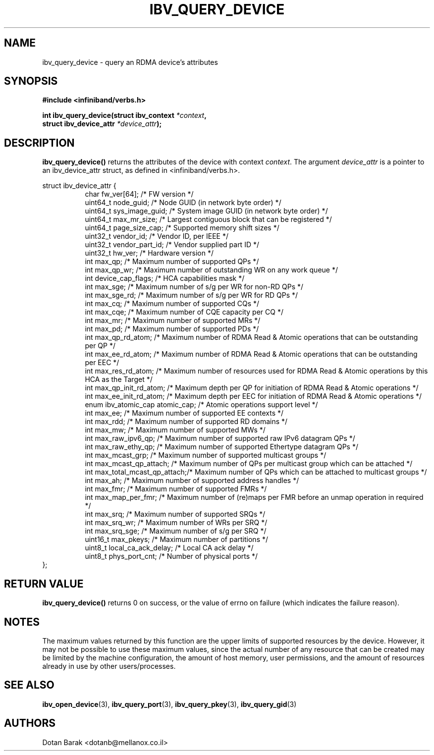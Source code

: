 .\" -*- nroff -*-
.\"
.TH IBV_QUERY_DEVICE 3 2006-10-31 libibverbs "Libibverbs Programmer's Manual"
.SH "NAME"
ibv_query_device \- query an RDMA device's attributes
.SH "SYNOPSIS"
.nf
.B #include <infiniband/verbs.h>
.sp
.BI "int ibv_query_device(struct ibv_context " "*context",
.BI "                     struct ibv_device_attr " "*device_attr" );
.fi
.SH "DESCRIPTION"
.B ibv_query_device()
returns the attributes of the device with context
.I context\fR.
The argument
.I device_attr
is a pointer to an ibv_device_attr struct, as defined in <infiniband/verbs.h>.
.PP
.nf
struct ibv_device_attr {
.in +8
char                    fw_ver[64];             /* FW version */
uint64_t                node_guid;              /* Node GUID (in network byte order) */
uint64_t                sys_image_guid;         /* System image GUID (in network byte order) */
uint64_t                max_mr_size;            /* Largest contiguous block that can be registered */
uint64_t                page_size_cap;          /* Supported memory shift sizes */
uint32_t                vendor_id;              /* Vendor ID, per IEEE */
uint32_t                vendor_part_id;         /* Vendor supplied part ID */
uint32_t                hw_ver;                 /* Hardware version */
int                     max_qp;                 /* Maximum number of supported QPs */
int                     max_qp_wr;              /* Maximum number of outstanding WR on any work queue */
int                     device_cap_flags;       /* HCA capabilities mask */
int                     max_sge;                /* Maximum number of s/g per WR for non-RD QPs */
int                     max_sge_rd;             /* Maximum number of s/g per WR for RD QPs */
int                     max_cq;                 /* Maximum number of supported CQs */
int                     max_cqe;                /* Maximum number of CQE capacity per CQ */
int                     max_mr;                 /* Maximum number of supported MRs */
int                     max_pd;                 /* Maximum number of supported PDs */
int                     max_qp_rd_atom;         /* Maximum number of RDMA Read & Atomic operations that can be outstanding per QP */
int                     max_ee_rd_atom;         /* Maximum number of RDMA Read & Atomic operations that can be outstanding per EEC */
int                     max_res_rd_atom;        /* Maximum number of resources used for RDMA Read & Atomic operations by this HCA as the Target */
int                     max_qp_init_rd_atom;    /* Maximum depth per QP for initiation of RDMA Read & Atomic operations */ 
int                     max_ee_init_rd_atom;    /* Maximum depth per EEC for initiation of RDMA Read & Atomic operations */
enum ibv_atomic_cap     atomic_cap;             /* Atomic operations support level */
int                     max_ee;                 /* Maximum number of supported EE contexts */
int                     max_rdd;                /* Maximum number of supported RD domains */
int                     max_mw;                 /* Maximum number of supported MWs */
int                     max_raw_ipv6_qp;        /* Maximum number of supported raw IPv6 datagram QPs */
int                     max_raw_ethy_qp;        /* Maximum number of supported Ethertype datagram QPs */
int                     max_mcast_grp;          /* Maximum number of supported multicast groups */
int                     max_mcast_qp_attach;    /* Maximum number of QPs per multicast group which can be attached */
int                     max_total_mcast_qp_attach;/* Maximum number of QPs which can be attached to multicast groups */
int                     max_ah;                 /* Maximum number of supported address handles */
int                     max_fmr;                /* Maximum number of supported FMRs */
int                     max_map_per_fmr;        /* Maximum number of (re)maps per FMR before an unmap operation in required */
int                     max_srq;                /* Maximum number of supported SRQs */
int                     max_srq_wr;             /* Maximum number of WRs per SRQ */
int                     max_srq_sge;            /* Maximum number of s/g per SRQ */
uint16_t                max_pkeys;              /* Maximum number of partitions */
uint8_t                 local_ca_ack_delay;     /* Local CA ack delay */
uint8_t                 phys_port_cnt;          /* Number of physical ports */
.in -8
};
.fi
.SH "RETURN VALUE"
.B ibv_query_device()
returns 0 on success, or the value of errno on failure (which indicates the failure reason).
.SH "NOTES"
The maximum values returned by this function are the upper limits of
supported resources by the device.  However, it may not be possible to
use these maximum values, since the actual number of any resource that
can be created may be limited by the machine configuration, the amount
of host memory, user permissions, and the amount of resources already
in use by other users/processes.
.SH "SEE ALSO"
.BR ibv_open_device (3),
.BR ibv_query_port (3),
.BR ibv_query_pkey (3),
.BR ibv_query_gid (3)
.SH "AUTHORS"
.TP
Dotan Barak <dotanb@mellanox.co.il>
